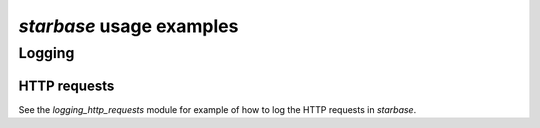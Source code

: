 ============================
`starbase` usage examples
============================

Logging
============================

HTTP requests
----------------------------
See the `logging_http_requests` module for example of how to log the HTTP requests in `starbase`.
